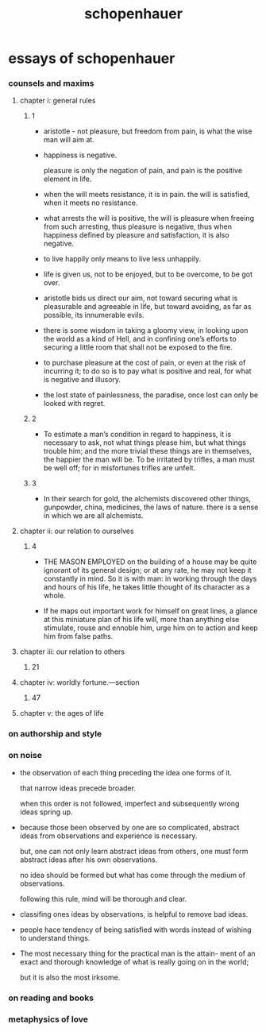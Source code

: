 #+title: schopenhauer

* essays of schopenhauer

*** counsels and maxims

***** chapter i: general rules

******* 1

        - aristotle -
          not pleasure, but freedom from pain,
          is what the wise man will aim at.

        - happiness is negative.

          pleasure is only the negation of pain,
          and pain is the positive element in life.

        - when the will meets resistance, it is in pain.
          the will is satisfied, when it meets no resistance.

        - what arrests the will is positive,
          the will is pleasure when freeing from such arresting,
          thus pleasure is negative,
          thus when happiness defined by pleasure and satisfaction,
          it is also negative.

        - to live happily only means to live less unhappily.

        - life is given us, not to be enjoyed,
          but to be overcome, to be got over.

        - aristotle bids us direct our aim,
          not toward securing what is pleasurable and agreeable in life,
          but toward avoiding, as far as possible, its innumerable evils.

        - there is some wisdom in taking a gloomy view,
          in looking upon the world as a kind of Hell,
          and in confining one’s efforts to securing a little room
          that shall not be exposed to the fire.

        - to purchase pleasure at the cost of pain,
          or even at the risk of incurring it;
          to do so is to pay what is positive and real,
          for what is negative and illusory.

        - the lost state of painlessness, the paradise,
          once lost can only be looked with regret.

******* 2

        - To estimate a man’s condition in regard to happiness,
          it is necessary to ask, not what things please him,
          but what things trouble him;
          and the more trivial these things are in themselves,
          the happier the man will be.
          To be irritated by trifles,
          a man must be well off;
          for in misfortunes trifles are unfelt.

******* 3

        - In their search for gold,
          the alchemists discovered other things,
          gunpowder, china, medicines, the laws of nature.
          there is a sense in which we are all alchemists.

***** chapter ii: our relation to ourselves

******* 4

        - THE MASON EMPLOYED on the building of a house
          may be quite ignorant of its general design;
          or at any rate, he may not keep it constantly in mind.
          So it is with man: in working through the days and hours of his life,
          he takes little thought of its character as a whole.

        - If he maps out important work for himself on great lines,
          a glance at this miniature plan of his life
          will, more than anything else stimulate, rouse and ennoble him,
          urge him on to action and keep him from false paths.

***** chapter iii: our relation to others

******* 21

***** chapter iv: worldly fortune.—section

******* 47

***** chapter v: the ages of life

*** on authorship and style

*** on noise

    - the observation of each thing preceding the
      idea one forms of it.

      that narrow ideas precede broader.

      when this order is not followed,
      imperfect and subsequently wrong ideas spring up.

    - because those been observed by one are so complicated,
      abstract ideas from observations and experience is necessary.

      but, one can not only learn abstract ideas from others,
      one must form abstract ideas after his own observations.

      no idea should be formed
      but what has come through the medium of observations.

      following this rule,
      mind will be thorough and clear.

    - classifing ones ideas by observations,
      is helpful to remove bad ideas.

    - people hace tendency of being satisfied with words
      instead of wishing to understand things.

    - The most necessary thing for the practical man is the attain-
      ment of an exact and thorough knowledge of what is really
      going on in the world;

      but it is also the most irksome.

*** on reading and books

*** metaphysics of love
